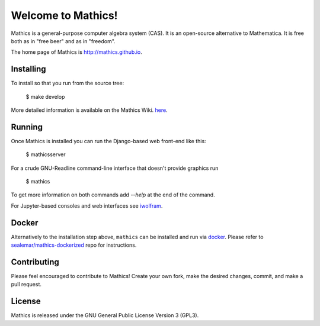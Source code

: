 Welcome to Mathics!
===================

|Travis|_ |SlackStatus|_

Mathics is a general-purpose computer algebra system (CAS). It is an open-source alternative to Mathematica. It is free both as in "free beer" and as in "freedom".

The home page of Mathics is http://mathics.github.io.

Installing
----------

To install so that you run from the source tree:

    $ make develop
   

More detailed information is available on the Mathics Wiki. `here <https://github.com/mathics/Mathics/wiki/Installing>`_.

Running
-------

Once Mathics is installed you can run the Django-based web front-end like this:

    $ mathicsserver


For a crude GNU-Readline command-line interface that doesn't provide graphics run

  $ mathics


To get more information on both commands add `--help` at the end of the command.

For Jupyter-based consoles and web interfaces see `iwolfram <https://github.com/mmatera/iwolfram>`_.

Docker
------

Alternatively to the installation step above, ``mathics`` can be installed and run via `docker <https://www.docker.com/>`_. Please refer to `sealemar/mathics-dockerized <https://github.com/sealemar/mathics-dockerized>`_ repo for instructions.

Contributing
------------

Please feel encouraged to contribute to Mathics! Create your own fork, make the desired changes, commit, and make a pull request.

.. |SlackStatus| image:: https://mathics-slackin.herokuapp.com/badge.svg
.. _SlackStatus: https://mathics-slackin.herokuapp.com/
.. |Travis| image:: https://secure.travis-ci.org/mathics/Mathics.svg?branch=master
.. _Travis: https://travis-ci.org/mathics/Mathics

License
-------

Mathics is released under the GNU General Public License Version 3 (GPL3).
